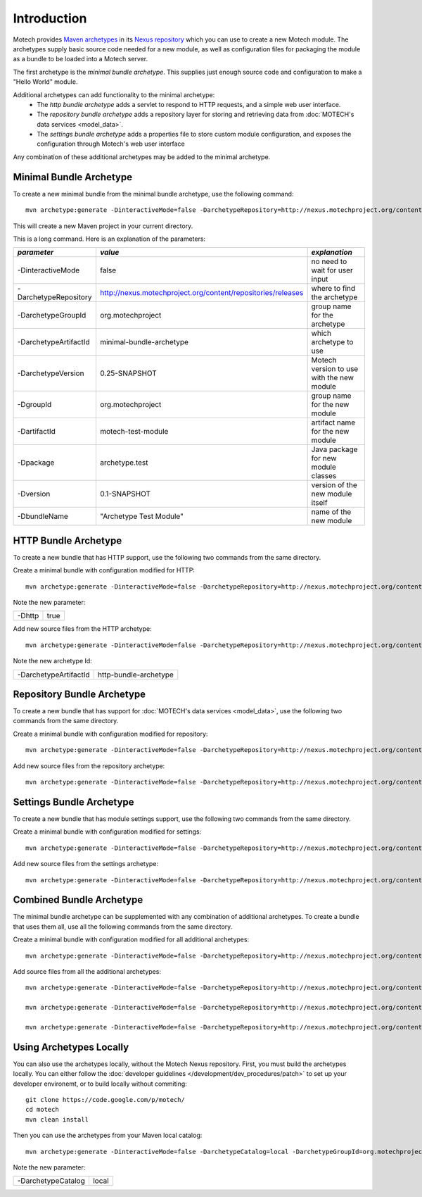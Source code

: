 ============
Introduction
============
Motech provides `Maven archetypes <http://maven.apache.org/guides/introduction/introduction-to-archetypes.html>`__ in its `Nexus repository <http://nexus.motechproject.org/content/repositories/releases/>`__ which you can use to create a new Motech module.  The archetypes supply basic source code needed for a new module, as well as configuration files for packaging the module as a bundle to be loaded into a Motech server.

The first archetype is the *minimal bundle archetype*.  This supplies just enough source code and configuration to make a "Hello World" module.

Additional archetypes can add functionality to the minimal archetype:
 * The *http bundle archetype* adds a servlet to respond to HTTP requests, and a simple web user interface.
 * The *repository bundle archetype* adds a repository layer for storing and retrieving data from :doc:`MOTECH's data services <model_data>`.
 * The *settings bundle archetype* adds a properties file to store custom module configuration, and exposes the configuration through Motech's web user interface

Any combination of these additional archetypes may be added to the minimal archetype.

########################
Minimal Bundle Archetype
########################
To create a new minimal bundle from the minimal bundle archetype, use the following command::

    mvn archetype:generate -DinteractiveMode=false -DarchetypeRepository=http://nexus.motechproject.org/content/repositories/releases -DarchetypeGroupId=org.motechproject -DarchetypeArtifactId=minimal-bundle-archetype -DarchetypeVersion=0.25-SNAPSHOT -DgroupId=org.motechproject -DartifactId=motech-test-module -Dpackage=archetype.test -Dversion=0.1-SNAPSHOT -DbundleName="Archetype Test Module"

This will create a new Maven project in your current directory.

This is a long command.  Here is an explanation of the parameters:

+----------------------+---------------------------------------------------------------+-------------------------------------------+
| *parameter*          |  *value*                                                      | *explanation*                             |
+======================+===============================================================+===========================================+
| -DinteractiveMode    |  false                                                        | no need to wait for user input            |
+----------------------+---------------------------------------------------------------+-------------------------------------------+
| -DarchetypeRepository|  http://nexus.motechproject.org/content/repositories/releases | where to find the archetype               |
+----------------------+---------------------------------------------------------------+-------------------------------------------+
| -DarchetypeGroupId   |  org.motechproject                                            | group name for the archetype              |
+----------------------+---------------------------------------------------------------+-------------------------------------------+
| -DarchetypeArtifactId|  minimal-bundle-archetype                                     | which archetype to use                    |
+----------------------+---------------------------------------------------------------+-------------------------------------------+
| -DarchetypeVersion   |  0.25-SNAPSHOT                                                | Motech version to use with the new module |
+----------------------+---------------------------------------------------------------+-------------------------------------------+
| -DgroupId            |  org.motechproject                                            | group name for the new module             |
+----------------------+---------------------------------------------------------------+-------------------------------------------+
| -DartifactId         |  motech-test-module                                           | artifact name for the new module          |
+----------------------+---------------------------------------------------------------+-------------------------------------------+
| -Dpackage            |  archetype.test                                               | Java package for new module classes       |
+----------------------+---------------------------------------------------------------+-------------------------------------------+
| -Dversion            |  0.1-SNAPSHOT                                                 | version of the new module itself          |
+----------------------+---------------------------------------------------------------+-------------------------------------------+
| -DbundleName         |  "Archetype Test Module"                                      | name of the new module                    |
+----------------------+---------------------------------------------------------------+-------------------------------------------+

#####################
HTTP Bundle Archetype
#####################
To create a new bundle that has HTTP support, use the following two commands from the same directory.

Create a minimal bundle with configuration modified for HTTP::

    mvn archetype:generate -DinteractiveMode=false -DarchetypeRepository=http://nexus.motechproject.org/content/repositories/releases -DarchetypeGroupId=org.motechproject -DarchetypeArtifactId=minimal-bundle-archetype -DarchetypeVersion=0.25-SNAPSHOT -DgroupId=org.motechproject -DartifactId=motech-test-module -Dpackage=archetype.test -Dversion=0.1-SNAPSHOT -DbundleName="Archetype Test Module" -Dhttp=true

Note the new parameter:

+--------+----+
|-Dhttp  |true|
+--------+----+

Add new source files from the HTTP archetype::

    mvn archetype:generate -DinteractiveMode=false -DarchetypeRepository=http://nexus.motechproject.org/content/repositories/releases -DarchetypeGroupId=org.motechproject -DarchetypeArtifactId=http-bundle-archetype -DarchetypeVersion=0.25-SNAPSHOT -DgroupId=org.motechproject -DartifactId=motech-test-module -Dpackage=archetype.test -Dversion=0.1-SNAPSHOT -DbundleName="Archetype Test Module"

Note the new archetype Id:

+---------------------+---------------------+
|-DarchetypeArtifactId|http-bundle-archetype|
+---------------------+---------------------+

###########################
Repository Bundle Archetype
###########################
To create a new bundle that has support for :doc:`MOTECH's data services <model_data>`, use the following two commands from the same directory.

Create a minimal bundle with configuration modified for repository::

    mvn archetype:generate -DinteractiveMode=false -DarchetypeRepository=http://nexus.motechproject.org/content/repositories/releases -DarchetypeGroupId=org.motechproject -DarchetypeArtifactId=minimal-bundle-archetype -DarchetypeVersion=0.25-SNAPSHOT -DgroupId=org.motechproject -DartifactId=motech-test-module -Dpackage=archetype.test -Dversion=0.1-SNAPSHOT -DbundleName="Archetype Test Module" -Drepository=true

Add new source files from the repository archetype::

    mvn archetype:generate -DinteractiveMode=false -DarchetypeRepository=http://nexus.motechproject.org/content/repositories/releases -DarchetypeGroupId=org.motechproject -DarchetypeArtifactId=repository-bundle-archetype -DarchetypeVersion=0.25-SNAPSHOT -DgroupId=org.motechproject -DartifactId=motech-test-module -Dpackage=archetype.test -Dversion=0.1-SNAPSHOT -DbundleName="Archetype Test Module"

#########################
Settings Bundle Archetype
#########################
To create a new bundle that has module settings support, use the following two commands from the same directory.

Create a minimal bundle with configuration modified for settings::

    mvn archetype:generate -DinteractiveMode=false -DarchetypeRepository=http://nexus.motechproject.org/content/repositories/releases -DarchetypeGroupId=org.motechproject -DarchetypeArtifactId=minimal-bundle-archetype -DarchetypeVersion=0.25-SNAPSHOT -DgroupId=org.motechproject -DartifactId=motech-test-module -Dpackage=archetype.test -Dversion=0.1-SNAPSHOT -DbundleName="Archetype Test Module" -Dsettings=true

Add new source files from the settings archetype::

    mvn archetype:generate -DinteractiveMode=false -DarchetypeRepository=http://nexus.motechproject.org/content/repositories/releases -DarchetypeGroupId=org.motechproject -DarchetypeArtifactId=settings-bundle-archetype -DarchetypeVersion=0.25-SNAPSHOT -DgroupId=org.motechproject -DartifactId=motech-test-module -Dpackage=archetype.test -Dversion=0.1-SNAPSHOT -DbundleName="Archetype Test Module"

#########################
Combined Bundle Archetype
#########################
The minimal bundle archetype can be supplemented with any combination of additional archetypes.  To create a bundle that uses them all, use all the following commands from the same directory.

Create a minimal bundle with configuration modified for all additional archetypes::

    mvn archetype:generate -DinteractiveMode=false -DarchetypeRepository=http://nexus.motechproject.org/content/repositories/releases -DarchetypeGroupId=org.motechproject -DarchetypeArtifactId=minimal-bundle-archetype -DarchetypeVersion=0.25-SNAPSHOT -DgroupId=org.motechproject -DartifactId=motech-test-module -Dpackage=archetype.test -Dversion=0.1-SNAPSHOT -DbundleName="Archetype Test Module" -Dhttp=true -Drepository=true -Dsettings=true

Add source files from all the additional archetypes::

    mvn archetype:generate -DinteractiveMode=false -DarchetypeRepository=http://nexus.motechproject.org/content/repositories/releases -DarchetypeGroupId=org.motechproject -DarchetypeArtifactId=http-bundle-archetype -DarchetypeVersion=0.25-SNAPSHOT -DgroupId=org.motechproject -DartifactId=motech-test-module -Dpackage=archetype.test -Dversion=0.1-SNAPSHOT -DbundleName="Archetype Test Module"

    mvn archetype:generate -DinteractiveMode=false -DarchetypeRepository=http://nexus.motechproject.org/content/repositories/releases -DarchetypeGroupId=org.motechproject -DarchetypeArtifactId=repository-bundle-archetype -DarchetypeVersion=0.25-SNAPSHOT -DgroupId=org.motechproject -DartifactId=motech-test-module -Dpackage=archetype.test -Dversion=0.1-SNAPSHOT -DbundleName="Archetype Test Module"

    mvn archetype:generate -DinteractiveMode=false -DarchetypeRepository=http://nexus.motechproject.org/content/repositories/releases -DarchetypeGroupId=org.motechproject -DarchetypeArtifactId=settings-bundle-archetype -DarchetypeVersion=0.25-SNAPSHOT -DgroupId=org.motechproject -DartifactId=motech-test-module -Dpackage=archetype.test -Dversion=0.1-SNAPSHOT -DbundleName="Archetype Test Module"

########################
Using Archetypes Locally
########################
You can also use the archetypes locally, without the Motech Nexus repository.  First, you must build the archetypes locally.  You can either follow the :doc:`developer guidelines </development/dev_procedures/patch>` to set up your developer environemt, or to build locally without commiting::

    git clone https://code.google.com/p/motech/
    cd motech
    mvn clean install

Then you can use the archetypes from your Maven local catalog::

    mvn archetype:generate -DinteractiveMode=false -DarchetypeCatalog=local -DarchetypeGroupId=org.motechproject -DarchetypeArtifactId=minimal-bundle-archetype -DarchetypeVersion=0.25-SNAPSHOT -DgroupId=org.motechproject -DartifactId=motech-test-module -Dpackage=archetype.test -Dversion=0.1-SNAPSHOT -DbundleName="Archetype Test Module"

Note the new parameter:

+------------------+-----+
|-DarchetypeCatalog|local|
+------------------+-----+
